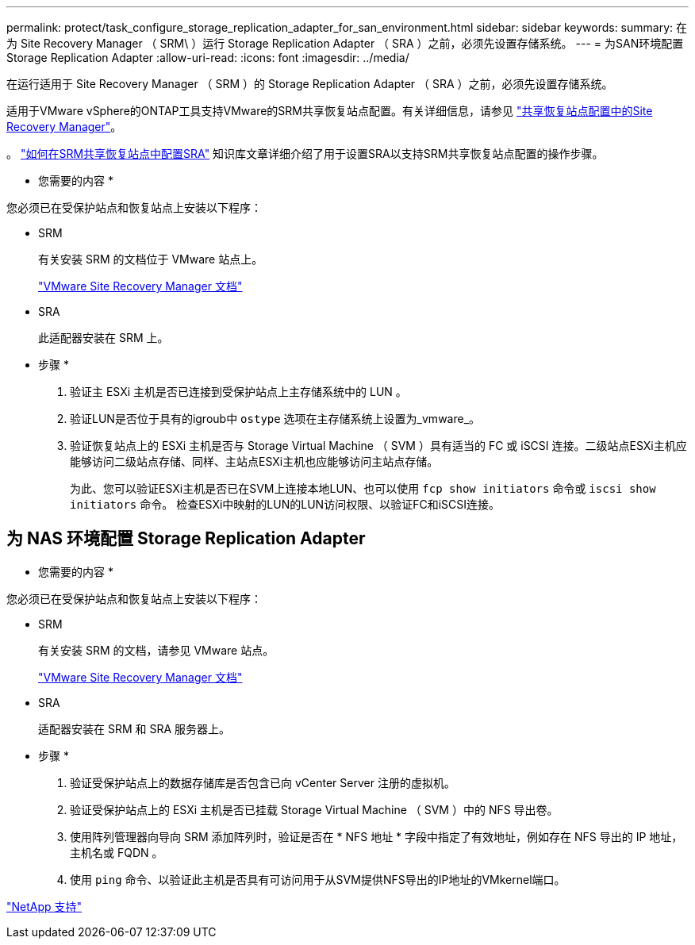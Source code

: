 ---
permalink: protect/task_configure_storage_replication_adapter_for_san_environment.html 
sidebar: sidebar 
keywords:  
summary: 在为 Site Recovery Manager （ SRM\ ）运行 Storage Replication Adapter （ SRA ）之前，必须先设置存储系统。 
---
= 为SAN环境配置Storage Replication Adapter
:allow-uri-read: 
:icons: font
:imagesdir: ../media/


[role="lead"]
在运行适用于 Site Recovery Manager （ SRM ）的 Storage Replication Adapter （ SRA ）之前，必须先设置存储系统。

适用于VMware vSphere的ONTAP工具支持VMware的SRM共享恢复站点配置。有关详细信息，请参见 https://docs.vmware.com/en/Site-Recovery-Manager/8.6/com.vmware.srm.install_config.doc/GUID-EBF84252-DF37-43CD-ADC8-E90F5254F315.html["共享恢复站点配置中的Site Recovery Manager"]。

。 https://kb.netapp.com/mgmt/OTV/SRA/Storage_Replication_Adapter%3A_How_to_configure_SRA_in_a_SRM_Shared_Recovery_Site["如何在SRM共享恢复站点中配置SRA"] 知识库文章详细介绍了用于设置SRA以支持SRM共享恢复站点配置的操作步骤。

* 您需要的内容 *

您必须已在受保护站点和恢复站点上安装以下程序：

* SRM
+
有关安装 SRM 的文档位于 VMware 站点上。

+
https://www.vmware.com/support/pubs/srm_pubs.html["VMware Site Recovery Manager 文档"]

* SRA
+
此适配器安装在 SRM 上。



* 步骤 *

. 验证主 ESXi 主机是否已连接到受保护站点上主存储系统中的 LUN 。
. 验证LUN是否位于具有的igroub中 `ostype` 选项在主存储系统上设置为_vmware_。
. 验证恢复站点上的 ESXi 主机是否与 Storage Virtual Machine （ SVM ）具有适当的 FC 或 iSCSI 连接。二级站点ESXi主机应能够访问二级站点存储、同样、主站点ESXi主机也应能够访问主站点存储。
+
为此、您可以验证ESXi主机是否已在SVM上连接本地LUN、也可以使用 `fcp show initiators` 命令或 `iscsi show initiators` 命令。
检查ESXi中映射的LUN的LUN访问权限、以验证FC和iSCSI连接。





== 为 NAS 环境配置 Storage Replication Adapter

* 您需要的内容 *

您必须已在受保护站点和恢复站点上安装以下程序：

* SRM
+
有关安装 SRM 的文档，请参见 VMware 站点。

+
https://www.vmware.com/support/pubs/srm_pubs.html["VMware Site Recovery Manager 文档"]

* SRA
+
适配器安装在 SRM 和 SRA 服务器上。



* 步骤 *

. 验证受保护站点上的数据存储库是否包含已向 vCenter Server 注册的虚拟机。
. 验证受保护站点上的 ESXi 主机是否已挂载 Storage Virtual Machine （ SVM ）中的 NFS 导出卷。
. 使用阵列管理器向导向 SRM 添加阵列时，验证是否在 * NFS 地址 * 字段中指定了有效地址，例如存在 NFS 导出的 IP 地址，主机名或 FQDN 。
. 使用 `ping` 命令、以验证此主机是否具有可访问用于从SVM提供NFS导出的IP地址的VMkernel端口。


https://mysupport.netapp.com/site/global/dashboard["NetApp 支持"]
